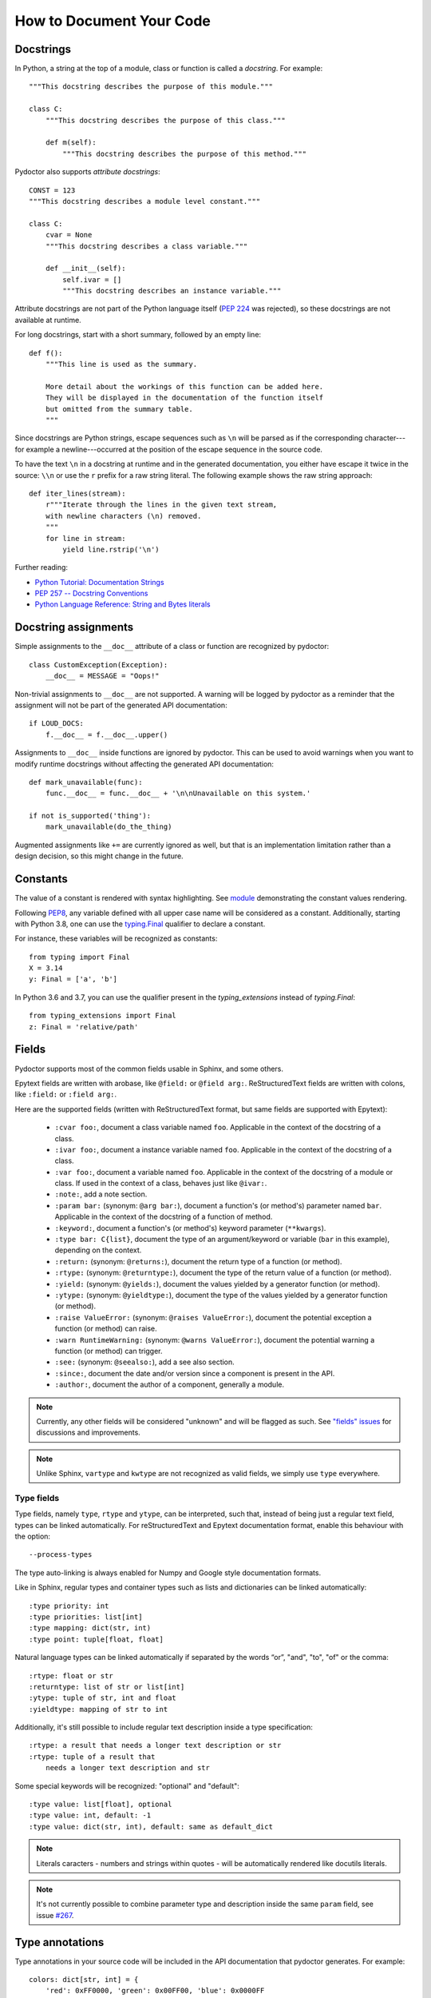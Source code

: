 How to Document Your Code
=========================


Docstrings
----------

In Python, a string at the top of a module, class or function is called a *docstring*.
For example::

    """This docstring describes the purpose of this module."""

    class C:
        """This docstring describes the purpose of this class."""

        def m(self):
            """This docstring describes the purpose of this method."""

Pydoctor also supports *attribute docstrings*::

    CONST = 123
    """This docstring describes a module level constant."""

    class C:
        cvar = None
        """This docstring describes a class variable."""

        def __init__(self):
            self.ivar = []
            """This docstring describes an instance variable."""

Attribute docstrings are not part of the Python language itself (`PEP 224 <https://www.python.org/dev/peps/pep-0224/>`_ was rejected), so these docstrings are not available at runtime.

For long docstrings, start with a short summary, followed by an empty line::

    def f():
        """This line is used as the summary.

        More detail about the workings of this function can be added here.
        They will be displayed in the documentation of the function itself
        but omitted from the summary table.
        """

Since docstrings are Python strings, escape sequences such as ``\n`` will be parsed as if the corresponding character---for example a newline---occurred at the position of the escape sequence in the source code.

To have the text ``\n`` in a docstring at runtime and in the generated documentation, you either have escape it twice in the source: ``\\n`` or use the ``r`` prefix for a raw string literal.
The following example shows the raw string approach::

    def iter_lines(stream):
        r"""Iterate through the lines in the given text stream,
        with newline characters (\n) removed.
        """
        for line in stream:
            yield line.rstrip('\n')

Further reading:

- `Python Tutorial: Documentation Strings <https://docs.python.org/3/tutorial/controlflow.html#documentation-strings>`_
- `PEP 257 -- Docstring Conventions <https://www.python.org/dev/peps/pep-0257/>`_
- `Python Language Reference: String and Bytes literals <https://docs.python.org/3/reference/lexical_analysis.html#string-and-bytes-literals>`_


Docstring assignments
---------------------

Simple assignments to the ``__doc__`` attribute of a class or function are recognized by pydoctor::

    class CustomException(Exception):
        __doc__ = MESSAGE = "Oops!"

Non-trivial assignments to ``__doc__`` are not supported. A warning will be logged by pydoctor as a reminder that the assignment will not be part of the generated API documentation::

    if LOUD_DOCS:
        f.__doc__ = f.__doc__.upper()

Assignments to ``__doc__`` inside functions are ignored by pydoctor. This can be used to avoid warnings when you want to modify runtime docstrings without affecting the generated API documentation::

    def mark_unavailable(func):
        func.__doc__ = func.__doc__ + '\n\nUnavailable on this system.'

    if not is_supported('thing'):
        mark_unavailable(do_the_thing)

Augmented assignments like ``+=`` are currently ignored as well, but that is an implementation limitation rather than a design decision, so this might change in the future.

Constants
---------

The value of a constant is rendered with syntax highlighting. 
See `module <docformat/restructuredtext/restructuredtext_demo.constants.html>`_ demonstrating the constant values rendering.

Following `PEP8 <https://www.python.org/dev/peps/pep-0008/#constants>`_, any variable defined with all upper case name will be considered as a constant.
Additionally, starting with Python 3.8, one can use the `typing.Final <https://www.python.org/dev/peps/pep-0008/#constants>`_ qualifier to declare a constant. 

For instance, these variables will be recognized as constants::
    
    from typing import Final
    X = 3.14
    y: Final = ['a', 'b']

In Python 3.6 and 3.7, you can use the qualifier present in the `typing_extensions` instead of `typing.Final`::

   from typing_extensions import Final
   z: Final = 'relative/path'

.. _codedoc-fields:

Fields
------

Pydoctor supports most of the common fields usable in Sphinx, and some others.

Epytext fields are written with arobase, like ``@field:`` or ``@field arg:``.
ReStructuredText fields are written with colons, like ``:field:`` or ``:field arg:``. 

Here are the supported fields (written with ReStructuredText format, but same fields are supported with Epytext): 

    - ``:cvar foo:``, document a class variable named ``foo``. Applicable in the context of the docstring of a class.
    - ``:ivar foo:``, document a instance variable named ``foo``. Applicable in the context of the docstring of a class.
    - ``:var foo:``, document a variable named ``foo``. Applicable in the context of the docstring of a module or class. 
      If used in the context of a class, behaves just like ``@ivar:``.
    - ``:note:``, add a note section.
    - ``:param bar:`` (synonym: ``@arg bar:``), document a function's (or method's) parameter named ``bar``. 
      Applicable in the context of the docstring of a function of method. 
    - ``:keyword:``, document a function's (or method's) keyword parameter (``**kwargs``).
    - ``:type bar: C{list}``, document the type of an argument/keyword or variable (``bar`` in this example), depending on the context.
    - ``:return:`` (synonym: ``@returns:``), document the return type of a function (or method).
    - ``:rtype:`` (synonym: ``@returntype:``), document the type of the return value of a function (or method).
    - ``:yield:`` (synonym: ``@yields:``), document the values yielded by a generator function (or method).
    - ``:ytype:`` (synonym: ``@yieldtype:``), document the type of the values yielded by a generator function (or method).
    - ``:raise ValueError:`` (synonym: ``@raises ValueError:``), document the potential exception a function (or method) can raise.
    - ``:warn RuntimeWarning:`` (synonym: ``@warns ValueError:``), document the potential warning a function (or method) can trigger.
    - ``:see:`` (synonym: ``@seealso:``), add a see also section.
    - ``:since:``, document the date and/or version since a component is present in the API.
    - ``:author:``, document the author of a component, generally a module.

.. note:: Currently, any other fields will be considered "unknown" and will be flagged as such. 
    See `"fields" issues <https://github.com/twisted/pydoctor/issues?q=is%3Aissue+is%3Aopen+fields>`_
    for discussions and improvements.

.. note:: Unlike Sphinx, ``vartype`` and ``kwtype`` are not recognized as valid fields, we simply use ``type`` everywhere.

Type fields
~~~~~~~~~~~

Type fields, namely ``type``, ``rtype`` and ``ytype``, can be interpreted, such that, instead of being just a regular text field, 
types can be linked automatically.
For reStructuredText and Epytext documentation format, enable this behaviour with the option:: 
    
    --process-types

The type auto-linking is always enabled for Numpy and Google style documentation formats.

Like in Sphinx, regular types and container types such as lists and dictionaries can be linked automatically:: 

    :type priority: int
    :type priorities: list[int]
    :type mapping: dict(str, int)
    :type point: tuple[float, float]

Natural language types can be linked automatically if separated by the words “or”, "and", "to", "of" or the comma::

    :rtype: float or str
    :returntype: list of str or list[int]
    :ytype: tuple of str, int and float
    :yieldtype: mapping of str to int

Additionally, it's still possible to include regular text description inside a type specification::

    :rtype: a result that needs a longer text description or str
    :rtype: tuple of a result that 
        needs a longer text description and str

Some special keywords will be recognized: "optional" and "default"::

    :type value: list[float], optional
    :type value: int, default: -1
    :type value: dict(str, int), default: same as default_dict

.. note:: Literals caracters - numbers and strings within quotes - will be automatically rendered like docutils literals.

.. note:: It's not currently possible to combine parameter type and description inside the same ``param`` field, see issue `#267 <https://github.com/twisted/pydoctor/issues/267>`_.

Type annotations
----------------

Type annotations in your source code will be included in the API documentation that pydoctor generates.
For example::

    colors: dict[str, int] = {
        'red': 0xFF0000, 'green': 0x00FF00, 'blue': 0x0000FF
    }

    def inverse(name: str) -> int:
        return colors[name] ^ 0xFFFFFF

If your project still supports Python versions prior to 3.6, you can also use type comments::

    from typing import Optional

    favorite_color = None  # type: Optional[str]

However, the ability to extract type comments only exists in the parser of Python 3.8 and later, so make sure you run pydoctor using a recent Python version, or the type comments will be ignored.

There is basic type inference support for variables/constants that are assigned literal values.
Unlike for example mypy, pydoctor cannot infer the type for computed values::

    FIBONACCI = [1, 1, 2, 3, 5, 8, 13]
    # pydoctor will automatically determine the type: list[int]

    SQUARES = [n ** 2 for n in range(10)]
    # pydoctor needs an annotation to document this type

Further reading:

- `Python Standard Library: typing -- Support for type hints <https://docs.python.org/3/library/typing.html>`_
- `PEP 483 -- The Theory of Type Hints <https://www.python.org/dev/peps/pep-0483/>`_


Properties
----------

A method with a decoration ending in ``property`` or ``Property`` will be included in the generated API documentation as an attribute rather than a method::

    class Knight:

        @property
        def name(self):
            return self._name

        @abc.abstractproperty
        def age(self):
            raise NotImplementedError

        @customProperty
        def quest(self):
            return f'Find the {self._object}'

All you have to do for pydoctor to recognize your custom properties is stick to this naming convention.


Using ``attrs``
---------------

If you use the ``attrs`` library to define attributes on your classes, you can use inline docstrings combined with type annotations to provide pydoctor with all the information it needs to document those attributes::

    import attr

    @attr.s(auto_attribs=True)
    class SomeClass:

        a_number: int = 42
        """One number."""

        list_of_numbers: list[int]
        """Multiple numbers."""

If you are using explicit ``attr.ib`` definitions instead of ``auto_attribs``, pydoctor will try to infer the type of the attribute from the default value, but will need help in the form of type annotations or comments for collections and custom types::

    from typing import List
    import attr

    @attr.s
    class SomeClass:

        a_number = attr.ib(default=42)
        """One number."""

        list_of_numbers = attr.ib(factory=list)  # type: List[int]
        """Multiple numbers."""


Private API
-----------

Modules, classes and functions of which the name starts with an underscore are considered *private*. These will not be shown by default, but there is a button in the generated documentation to reveal them. An exception to this rule is *dunders*: names that start and end with double underscores, like ``__str__`` and ``__eq__``, which are always considered public::

    class _Private:
        """This class won't be shown unless explicitly revealed."""

    class Public:
        """This class is public, but some of its methods are private."""

        def public(self):
            """This is a public method."""

        def _private(self):
            """For internal use only."""

        def __eq__(self, other):
            """Is this object equal to 'other'?

            This method is public.
            """

.. note::
    Pydoctor actually supports 3 types of privacy: public, private and hidden. 
    See :ref:`Override objects privacy <customize-privacy>` for more informations.

Re-exporting
------------

If your project is a library or framework of significant size, you might want to split the implementation over multiple private modules while keeping the public API importable from a single module. This is supported using pydoctor's re-export feature.

A documented element which is defined in one (typically private) module can be imported into another module and re-exported by naming it in the ``__all__`` special variable. Doing so will move its documentation to the module from where it was re-exported, which is where users of your project will be importing it from.

In the following example, the documentation of ``MyClass`` is written in the ``my_project.core._impl`` module, which is imported into the top-level ``__init__.py`` and then re-exported by including ``"MyClass"`` in the value of ``__all__``. As a result, the documentation for ``MyClass`` can be read in the documentation of the top-level ``my_project`` package::

  ├── README.rst
  ├── my_project
  │   ├── __init__.py      <-- Re-exports my_project.core._impl.MyClass
  │   ├── core                 as my_project.MyClass
  │   │   ├── __init__.py
  │   │   ├── _impl.py     <-- Defines and documents MyClass

The content of ``my_project/__init__.py`` includes::

    from .core._impl import MyClass

    __all__ = ("MyClass",)

.. _branch-priorities:

Branch priorities
-----------------

When pydoctor deals with try/except/else or if/else block, it makes sure that the names defined in 
the "principal" branch do not get overriden by names defined in the except hanlders or ifs' else block. 

Meaning that in the context of the code below, ``ssl`` would resolve to ``twisted.internet.ssl``:

.. code:: python

    try:
        from twisted.internet import ssl as _ssl
    except ImportError:
        ssl = None
    else:
        ssl = _ssl

Similarly, in the context of the code below, the first ``CapSys`` class will be 
documented and the second one will be ignored.

.. code:: python

    from typing import TYPE_CHECKING
    if TYPE_CHECKING:
        from typing import Protocol
        class CapSys(Protocol):
            def readouterr() -> Any:
                ...
    else:
        class CapSys(object): # ignored
            ...

But sometimes pydoctor can be better off analysing the ``TYPE_CHECKING`` blocks and should 
stick to the runtime version of the code instead. 
See the :ref:`Tweak ifs branch priorities <tweak-ifs-branch-priority>` section for more 
informatons about how to handle this kind of corner cases.
